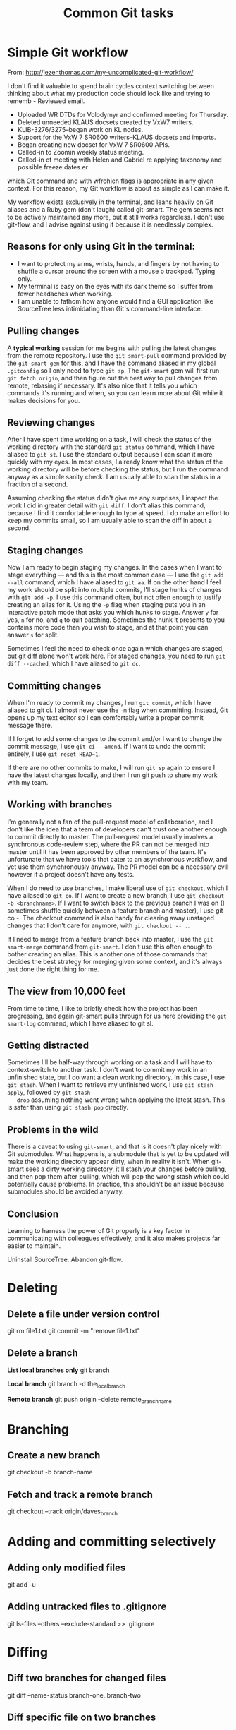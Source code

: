 #+TITLE: Common Git tasks

* Simple Git workflow

  From: http://jezenthomas.com/my-uncomplicated-git-workflow/

  I don't find it valuable to spend brain cycles context switching between
  thinking about what my production code should look like and trying to rememb     - Reviewed email.
     - Uploaded WR DTDs for Volodymyr and confirmed meeting for Thursday.
     - Deleted unneeded KLAUS docsets created by VxW7 writers.
     - KLIB-3276/3275--began work on KL nodes.
     - Support for the VxW 7 SR0600 writers--KLAUS docsets and imports.
     - Began creating new docset for VxW 7 SR0600 APIs.
     - Called-in to Zoomin weekly status meeting.
     - Called-in ot meeting with Helen and Gabriel re applying taxonomy and
       possible freeze dates.er
  which Git command and with wfrohich flags is appropriate in any given context.
  For this reason, my Git workflow is about as simple as I can make it.

  My workflow exists exclusively in the terminal, and leans heavily on Git
  aliases and a Ruby gem (don't laugh) called git-smart. The gem seems not to be
  actively maintained any more, but it still works regardless. I don't use
  git-flow, and I advise against using it because it is needlessly complex.

** Reasons for only using Git in the terminal:

   - I want to protect my arms, wrists, hands, and fingers by not
     having to shuffle a cursor around the screen with a mouse o
     trackpad. Typing only.
   - My terminal is easy on the eyes with its dark theme so I suffer
     from fewer headaches when working.
   - I am unable to fathom how anyone would find a GUI application
     like SourceTree less intimidating than Git's command-line
     interface.

** Pulling changes 

   A *typical working* session for me begins with
   pulling the latest changes from the remote repository. I use the
   =git smart-pull= command provided by the =git-smart gem= for this, and
   I have the command aliased in my global =.gitconfig= so I only need
   to type =git sp=. The =git-smart= gem will first run =git fetch origin=,
   and then figure out the best way to pull changes from remote,
   rebasing if necessary. It's also nice that it tells you which
   commands it's running and when, so you can learn more about Git
   while it makes decisions for you.

** Reviewing changes 

   After I have spent time working on a task, I will check the status
   of the working directory with the standard =git status= command,
   which I have aliased to =git st=. I use the standard output because I
   can scan it more quickly with my eyes. In most cases, I already
   know what the status of the working directory will be before
   checking the status, but I run the command anyway as a simple
   sanity check. I am usually able to scan the status in a fraction of
   a second.

   Assuming checking the status didn't give me any surprises, I
   inspect the work I did in greater detail with =git diff=. I don't
   alias this command, because I find it comfortable enough to type at
   speed. I do make an effort to keep my commits small, so I am
   usually able to scan the diff in about a second.

** Staging changes 

   Now I am ready to begin staging my changes. In the cases when I
   want to stage everything — and this is the most common case — I use
   the =git add --all= command, which I have aliased to =git aa=. If
   on the other hand I feel my work should be split into multiple
   commits, I'll stage hunks of changes with =git add -p=. I use this
   command often, but not often enough to justify creating an alias
   for it. Using the =-p= flag when staging puts you in an interactive
   patch mode that asks you which hunks to stage. Answer =y= for yes,
   =n= for no, and =q= to quit patching. Sometimes the hunk it presents
   to you contains more code than you wish to stage, and at that point
   you can answer =s= for split.

   Sometimes I feel the need to check once again which changes are
   staged, but git diff alone won't work here. For staged changes, you
   need to run =git diff --cached=, which I have aliased to =git dc=.

** Committing changes 

   When I'm ready to commit my changes, I run =git commit=, which I have
   aliased to git ci. I almost never use the =-m= flag when
   committing. Instead, Git opens up my text editor so I can
   comfortably write a proper commit message there.

   If I forget to add some changes to the commit and/or I want to
   change the commit message, I use =git ci --amend=. If I want to undo
   the commit entirely, I use =git reset HEAD~1=.

   If there are no other commits to make, I will run =git sp= again to
   ensure I have the latest changes locally, and then I run git push
   to share my work with my team.

** Working with branches 

   I'm generally not a fan of the pull-request model of collaboration,
   and I don't like the idea that a team of developers can't trust one
   another enough to commit directly to master. The pull-request model
   usually involves a synchronous code-review step, where the PR can
   not be merged into master until it has been approved by other
   members of the team. It's unfortunate that we have tools that cater
   to an asynchronous workflow, and yet use them synchronously
   anyway. The PR model can be a necessary evil however if a project
   doesn't have any tests.

   When I do need to use branches, I make liberal use of =git checkout=,
   which I have aliased to =git co=. If I want to create a new branch, I
   use =git checkout -b <branchname>=. If I want to switch back to the
   previous branch I was on (I sometimes shuffle quickly between a
   feature branch and master), I use git co -. The checkout command is
   also handy for clearing away unstaged changes that I don't care for
   anymore, with =git checkout -- .=.

   If I need to merge from a feature branch back into master, I use
   the =git smart-merge= command from =git-smart=. I don't use this
   often enough to bother creating an alias. This is another one of
   those commands that decides the best strategy for merging given
   some context, and it's always just done the right thing for me.

** The view from 10,000 feet 

   From time to time, I like to briefly check how the project has been
   progressing, and again git-smart pulls through for us here
   providing the =git smart-log= command, which I have aliased to git
   sl.

** Getting distracted 

   Sometimes I'll be half-way through working on a task and I will
   have to context-switch to another task. I don't want to commit my
   work in an unfinished state, but I do want a clean working
   directory. In this case, I use =git stash=. When I want to retrieve
   my unfinished work, I use =git stash apply=, followed by =git stash
   drop= assuming nothing went wrong when applying the latest
   stash. This is safer than using =git stash pop= directly.

** Problems in the wild 

   There is a caveat to using =git-smart=, and that is it doesn't play
   nicely with Git submodules. What happens is, a submodule that is
   yet to be updated will make the working directory appear dirty,
   when in reality it isn't. When git-smart sees a dirty working
   directory, it'll stash your changes before pulling, and then pop
   them after pulling, which will pop the wrong stash which could
   potentially cause problems. In practice, this shouldn't be an issue
   because submodules should be avoided anyway.

** Conclusion 

   Learning to harness the power of Git properly is a key factor in
   communicating with colleagues effectively, and it also makes
   projects far easier to maintain.

   Uninstall SourceTree. Abandon git-flow.


* Deleting

** Delete a file under version control

   git rm file1.txt
   git commit -m "remove file1.txt"

** Delete a branch

   *List local branches only*
   git branch

   *Local branch*
   git branch -d the_local_branch

   *Remote branch*
   git push origin --delete remote_branch_name


* Branching

** Create a new branch

   git checkout -b branch-name

** Fetch and track a remote branch

git checkout --track origin/daves_branch


* Adding and committing selectively

** Adding only modified files

   git add -u

** Adding untracked files to .gitignore

   git ls-files --others --exclude-standard >> .gitignore


* Diffing

** Diff two branches for changed files

   git diff --name-status branch-one..branch-two

** Diff specific file on two branches

   git diff mybranch master -- myfile.txt

*** Diff  local and remote branches

    git fetch origin
    git diff --name-only master origin/master 


* Pushing

** New local branch to origin

   $ git checkout -b feature_branch_name
   ... edit files, add and commit ...
   $ git push -u origin feature_branch_name


* Reverting

** Revert last 'add' operation

   git reset <file>

** Revert a merge

   git reset --hard <commit_before_merge>

or

   git reset --hard HEAD@{1}

** Revert last commit

   git reset --hard HEAD^

** Revert to a specific commit

# This will destroy any local modifications.
# Don't do it if you have uncommitted work you want to keep.
git reset --hard 0d1d7fc32

# Might need to force the push to otigin after doing this.
git push --force origin production


* Merging

** Merging into a master branch

git checkout ba
# Create a 'merge' branch
git checkout -b ba-merge
# Merge the master (production) branch into the new merge-branch.
git merge master
# Review new code, fix conflicts; then commit changes.
git commit
# Checkout the original branch.
git checkout ba
# Merge the updated master (production) branch.
git merge ba-merge
# Delete the merge-branch
git branch -d ba-merge
# Merge the master (production) branch into ba.
git merge master
# Merge ba into the master (production) branch.
git checkout ba
git merge master

Where ba is the feature/fix branch.

** Editing collision

   Most common type of merge conflict--occurs when the same content has been
   changes in a file on both branches.

   Git writes a special block into the file that contains the content of
   both changes--the conflict area.  The conflicting blocs are divided by
   ~=======~.

   #+BEGIN_EXAMPLE
   <<<<<<< HEAD
   change in one branch
   =======
   change in the other branch
   >>>>>>> branch-name
   #+END_EXAMPLE

   Use a text editor to resolve the conflict.

   1. Get information about the conflict -- run ~git status~
   2. Edit the file in a text editor to resolve the conflict.
   3. Add the corrected file to the staged area -- run ~git add file-name~

** Removed file

   This conflict occurs when an edited file is missing from one of the
   branches being merged.
   
   Resolve this conflict in either of two ways:

   1. Keep the new changes.
   
   #+BEGIN_EXAMPLE
   git add file-name
   git commit -m "Keeping changes."
   #+END_EXAMPLE

   2. Remove the file--that is, leave the file deleted.

   #+BEGIN_EXAMPLE
   git rm file-name
   git commit -m "Removing file-name."
   #+END_EXAMPLE

** Conflicts with binary files

=git checkout= accepts =--ours= or =--theirs= options for cases like this. So if
you have a merge conflict, and you know you just want the file from the branch
you are merging in, you can do:

=$ git checkout --theirs -- path/to/conflicted-file.txt=
to use that version of the file. 

Likewise, if you know you want your version (not the one being merged in) you can use

=$ git checkout --ours -- path/to/conflicted-file.txt=


* Stashing

** Stash local changes

   Useful if the working branch has changes you want to keep, but don't want
   to commit.

   git stash

** Show stash list

   git stash list

   $ git stash list
   stash@{0}: WIP on master: 049d078 added the index file
   stash@{1}: WIP on master: c264051 Revert "added file_size"
   stash@{2}: WIP on master: 21d80a5 added number to log

** Recover stash

   git stash apply stash@{1}


* Determine repo URL

  git remote show origin


* Git flow command line arguments 

https://github.com/nvie/gitflow/wiki/Command-Line-Arguments


** Example usage

  From: http://jeffkreeftmeijer.com/2010/why-arent-you-using-git-flow/

  #+begin_example

  $ git flow hotfix start assets
  Switched to a new branch 'hotfix/assets'

  Summary of actions:
  - A new branch 'hotfix/assets' was created, based on 'master'
  - You are now on branch 'hotfix/assets'

  Follow-up actions:
  - Bump the version number now!
  - Start committing your hot fixes
  - When done, run:

       git flow hotfix finish 'assets'


  $ git flow hotfix finish assets
  Switched to branch 'master'
  Merge made by the 'recursive' strategy.
   assets.txt | 1 +
   1 file changed, 1 insertion(+)
   create mode 100644 assets.txt
  Switched to branch 'develop'
  Merge made by the 'recursive' strategy.
   assets.txt | 1 +
   1 file changed, 1 insertion(+)
   create mode 100644 assets.txt
  Deleted branch hotfix/assets (was 08edb94).

  Summary of actions:
  - Latest objects have been fetched from 'origin'
  - Hotfix branch has been merged into 'master'
  - The hotfix was tagged '0.1.1'
  - Hotfix branch has been back-merged into 'develop'
  - Hotfix branch 'hotfix/assets' has been deleted

  #+end_example


* Git tagging
** Lightweight tag
** Annotated tag

   *Create an annotated tag*
   $ git tag -a v1.4 -m "my version 1.4"

   $ git tag -a 2016-10-17-production-j75-587-788-805 -m "Released sprint 28."

   *List tags in this repo*
   $ git tag
   v0.1
   v1.3
   v1.4

** Git show

   *Show tag information*
   $ git show

   Shows the tagger information, the date the commit was tagged, and the
   annotation message before showing the commit information.


* Rename a local and remote branch in git

   If you have named a branch incorrectly /and/ pushed it to a remote
   repository follow these steps to rename the branch:

   1. Rename your local branch.

     If you are on the branch you want to rename:

         ~git branch -m new-name~

     If you are on a different branch:

         ~git branch -m old-name new-name~!

    2. Delete the old-name remote branch and push the new-name local branch.

         ~git push origin :old-name new-name~

    3. Reset the upstream branch for the new-name local branch.

         Switch to the branch and then:

         ~git push origin -u new-name~

* View /n/ most recent commits

  To see the 3 most recent commits:

      ~git log -n~
      
      where /n/ is the number of commits you want to see.
